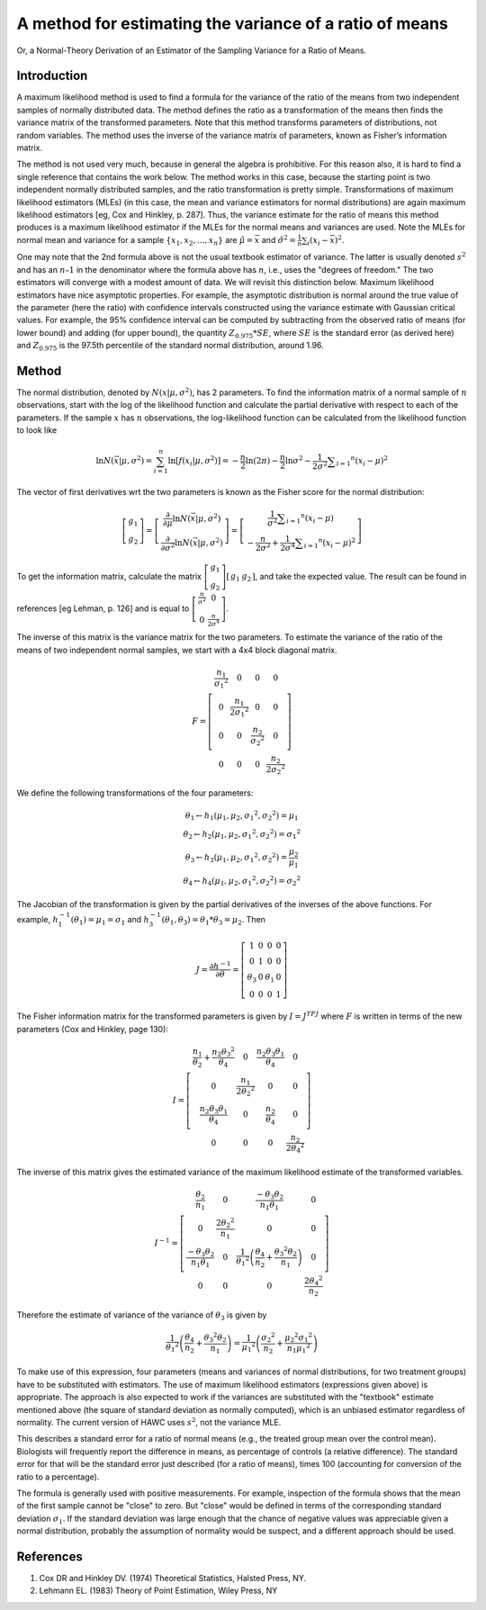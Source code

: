 A method for estimating the variance of a ratio of means
--------------------------------------------------------

Or, a Normal-Theory Derivation of an Estimator of the Sampling Variance for a Ratio of Means.


Introduction
============

A maximum likelihood method is used to find a formula for the variance of the ratio of the means from two independent samples of normally distributed data. The method defines the ratio as a transformation of the means then finds the variance matrix of the transformed parameters. Note that this method transforms parameters of distributions, not random variables. The method uses the inverse of the variance matrix of parameters, known as Fisher’s information matrix.

The method is not used very much, because in general the algebra is prohibitive. For this reason also, it is hard to find a single reference that contains the work below. The method works in this case, because the starting point is two independent normally distributed samples, and the ratio transformation is pretty simple. Transformations of maximum likelihood estimators (MLEs) (in this case, the mean and variance estimators for normal distributions) are again maximum likelihood estimators [eg, Cox and Hinkley, p. 287]. Thus, the variance estimate for the ratio of means this method produces is a maximum likelihood estimator if the MLEs for the normal means and variances are used. Note the MLEs for normal mean and variance for a sample :math:`\{x_1, x_2, ..., x_n\}` are :math:`\hat{\mu} = \bar{x}` and :math:`\hat{\sigma^2} = \frac{1}{n}\sum_i(x_i - \bar{x})^2`.

One may note that the 2nd formula above is not the usual textbook estimator of variance.  The latter is usually denoted :math:`s^2` and has an :math:`n – 1` in the denominator where the formula above has :math:`n`, i.e., uses the "degrees of freedom." The two estimators will converge with a modest amount of data. We will revisit this distinction below. Maximum likelihood estimators have nice asymptotic properties. For example, the asymptotic distribution is normal around the true value of the parameter (here the ratio) with confidence intervals constructed using the variance estimate with Gaussian critical values. For example, the 95% confidence interval can be computed by subtracting from the observed ratio of means (for lower bound) and adding (for upper bound), the quantity :math:`Z_{0.975} * SE`, where :math:`SE` is the standard error (as derived here) and :math:`Z_{0.975}` is the 97.5th percentile of the standard normal distribution, around 1.96.

Method
======

The normal distribution, denoted by :math:`N(x|\mu,\sigma^2)`, has 2 parameters. To find the information matrix of a normal sample of :math:`n` observations, start with the log of the likelihood function and calculate the partial derivative with respect to each of the parameters. If the sample :math:`x` has :math:`n` observations, the log-likelihood function can be calculated from the likelihood function to look like

.. math::

    \ln N ( \vec{x} | \mu, \sigma^2) = \sum_{i=1}^{n}\ln\left[f\left(x_i | \mu , \sigma ^ { 2 } \right) \right] = - \frac { n } { 2 } \ln ( 2 \pi ) - \frac { n } { 2 } \ln \sigma ^ { 2 } - \frac { 1 } { 2 \sigma ^ { 2 } } \sum _ { i = 1 } ^ { n } \left( x _ { i } - \mu \right) ^ { 2 }

The vector of first derivatives wrt the two parameters is known as the Fisher score for the normal distribution:

.. math::

    \left[ \begin{array} { c } { g _ { 1 } } \\ { g _ { 2 } } \end{array} \right] = \left[ \begin{array} { c } { \frac { \partial } { \partial \mu } \ln N ( \vec { x } | \mu , \sigma ^ { 2 } ) } \\ { \frac { \partial } { \partial \sigma ^ { 2 } } \ln N ( \vec { x } | \mu , \sigma ^ { 2 } ) } \end{array} \right] = \left[ \begin{array} { c } { \frac { 1 } { \sigma ^ { 2 } } \sum _ { i = 1 } ^ { n } \left( x _ { i } - \mu \right) } \\ { - \frac { n } { 2 \sigma ^ { 2 } } + \frac { 1 } { 2 \sigma ^ { 4 } } \sum _ { i = 1 } ^ { n } \left( x _ { i } - \mu \right) ^ { 2 } } \end{array} \right]

To get the information matrix, calculate the matrix :math:`\left[\begin{array}{l}{g_1} \\ {g_2} \end{array} \right] \left[ \begin{array}{l l}{g_1} & {g_2} \end{array} \right]`, and take the expected value. The result can be found in references [eg Lehman, p. 126] and is equal to :math:`\left[ \begin{array} { c c } { \frac { n } { \sigma ^ { 2 } } } & { 0 } \\ { 0 } & { \frac { n } { 2 \sigma ^ { 4 } } } \end{array} \right]`.

The inverse of this matrix is the variance matrix for the two parameters. To estimate the variance of the ratio of the means of two independent normal samples, we start with a 4x4 block diagonal matrix.

.. math::

    F = \left[ \begin{array} { c c c c } { \frac { n _ { 1 } } { \sigma _ { 1 } ^ { 2 } } } & { 0 } & { 0 } & { 0 } \\ { 0 } & { \frac { n _ { 1 } } { 2 \sigma _ { 1 } ^ { 2 } } } & { 0 } & { 0 } \\ { 0 } & { 0 } & { \frac { n _ { 2 } } { \sigma _ { 2 } ^ { 2 } } } & { 0 } \\ { 0 } & { 0 } & { 0 } & { \frac { n _ { 2 } } { 2 \sigma _ { 2 } ^ { 2 } } } \end{array} \right]

We define the following transformations of the four parameters:

.. math::

    \begin{array} { l } { \theta _ { 1 } \leftarrow h _ { 1 } \left( \mu _ { 1 } , \mu _ { 2 } , \sigma _ { 1 } ^ { 2 } , \sigma _ { 2 } ^ { 2 } \right) = \mu _ { 1 } } \\ { \theta _ { 2 } \leftarrow h _ { 2 } \left( \mu _ { 1 } , \mu _ { 2 } , \sigma _ { 1 } ^ { 2 } , \sigma _ { 2 } ^ { 2 } \right) = \sigma _ { 1 } ^ { 2 } } \\ { \theta _ { 3 } \leftarrow h _ { 3 } \left( \mu _ { 1 } , \mu _ { 2 } , \sigma _ { 1 } ^ { 2 } , \sigma _ { 2 } ^ { 2 } \right) = \frac { \mu _ { 2 } } { \mu _ { 1 } } } \\ { \theta _ { 4 } \leftarrow h _ { 4 } \left( \mu _ { 1 } , \mu _ { 2 } , \sigma _ { 1 } ^ { 2 } , \sigma _ { 2 } ^ { 2 } \right) = \sigma _ { 2 } ^ { 2 } } \end{array}

The Jacobian of the transformation is given by the partial derivatives of the inverses of the above functions. For example, :math:`h_1^{-1}(\theta_1) = \mu_1 = \sigma_1` and :math:`h_3^{-1}(\theta_1,\theta_3)=\theta_1 * \theta_3 = \mu_2`. Then

.. math::

    J = \frac { \partial h ^ { - 1 } } { \partial \theta } = \left[ \begin{array} { c c c c } { 1 } & { 0 } & { 0 } & { 0 } \\ { 0 } & { 1 } & { 0 } & { 0 } \\ { \theta _ { 3 } } & { 0 } & { \theta _ { 1 } } & { 0 } \\ { 0 } & { 0 } & { 0 } & { 1 } \end{array} \right]

The Fisher information matrix for the transformed parameters is given by :math:`I=J^TFJ` where :math:`F` is written in terms of the new parameters (Cox and Hinkley, page 130):

.. math::

    I = \left[ \begin{array} { c c c c } { \frac { n _ { 1 } } { \theta _ { 2 } } + \frac { n _ { 2 } \theta _ { 3 } ^ { 2 } } { \theta _ { 4 } } } & { 0 } & { \frac { n _ { 2 } \theta _ { 3 } \theta _ { 1 } } { \theta _ { 4 } } } & { 0 } \\ { 0 } & { \frac { n _ { 1 } } { 2 \theta _ { 2 } ^ { 2 } } } & { 0 } & { 0 } \\ { \frac { n _ { 2 } \theta _ { 3 } \theta _ { 1 } } { \theta _ { 4 } } } & { 0 } & { \frac { n _ { 2 } } { \theta _ { 4 } } } & { 0 } \\ { 0 } & { 0 } & { 0 } & { \frac { n _ { 2 } } { 2 \theta _ { 4 } ^ { 2 } } } \end{array} \right]

The inverse of this matrix gives the estimated variance of the maximum likelihood estimate of the transformed variables.

.. math::

    I ^ { - 1 } = \left[ \begin{array} { c c c c } { \frac { \theta _ { 2 } } { n _ { 1 } } } & { 0 } & { \frac { - \theta _ { 3 } \theta _ { 2 } } { n _ { 1 } \theta _ { 1 } } } & { 0 } \\ { 0 } & { \frac { 2 \theta _ { 2 } ^ { 2 } } { n _ { 1 } } } & { 0 } & { 0 } \\ { \frac { - \theta _ { 3 } \theta _ { 2 } } { n _ { 1 } \theta _ { 1 } } } & { 0 } & { \frac { 1 } { \theta _ { 1 } ^ { 2 } } \left( \frac { \theta _ { 4 } } { n _ { 2 } } + \frac { \theta _ { 3 } ^ { 2 } \theta _ { 2 } } { n _ { 1 } } \right) } & { 0 } \\ { 0 } & { 0 } & { 0 } & { \frac { 2 \theta _ { 4 } ^ { 2 } } { n _ { 2 } } } \end{array} \right]

Therefore the estimate of variance of the variance of :math:`\theta_3` is given by

.. math::

    \frac { 1 } { \theta _ { 1 } ^ { 2 } } \left( \frac { \theta _ { 4 } } { n _ { 2 } } + \frac { \theta _ { 3 } ^ { 2 } \theta _ { 2 } } { n _ { 1 } } \right) = \frac { 1 } { \mu _ { 1 } ^ { 2 } } \left( \frac { \sigma _ { 2 } ^ { 2 } } { n _ { 2 } } + \frac { \mu _ { 2 } ^ { 2 } \sigma _ { 1 } ^ { 2 } } { n _ { 1 } \mu _ { 1 } ^ { 2 } } \right)

To make use of this expression, four parameters (means and variances of normal distributions, for two treatment groups) have to be substituted with estimators. The use of maximum likelihood estimators (expressions given above) is appropriate. The approach is also expected to work if the variances are substituted with the "textbook" estimate mentioned above (the square of standard deviation as normally computed), which is an unbiased estimator regardless of normality. The current version of HAWC uses :math:`s^2`, not the variance MLE.

This describes a standard error for a ratio of normal means (e.g., the treated group mean over the control mean). Biologists will frequently report the difference in means, as percentage of controls (a relative difference). The standard error for that will be the standard error just described (for a ratio of means), times 100 (accounting for conversion of the ratio to a percentage).

The formula is generally used with positive measurements. For example, inspection of the formula shows that the mean of the first sample cannot be "close" to zero. But "close" would be defined in terms of the corresponding standard deviation :math:`\sigma_1`. If the standard deviation was large enough that the chance of negative values was appreciable given a normal distribution, probably the assumption of normality would be suspect, and a different approach should be used.

References
==========

1. Cox DR and Hinkley DV. (1974) Theoretical Statistics, Halsted Press, NY.
2. Lehmann EL. (1983) Theory of Point Estimation, Wiley Press, NY
